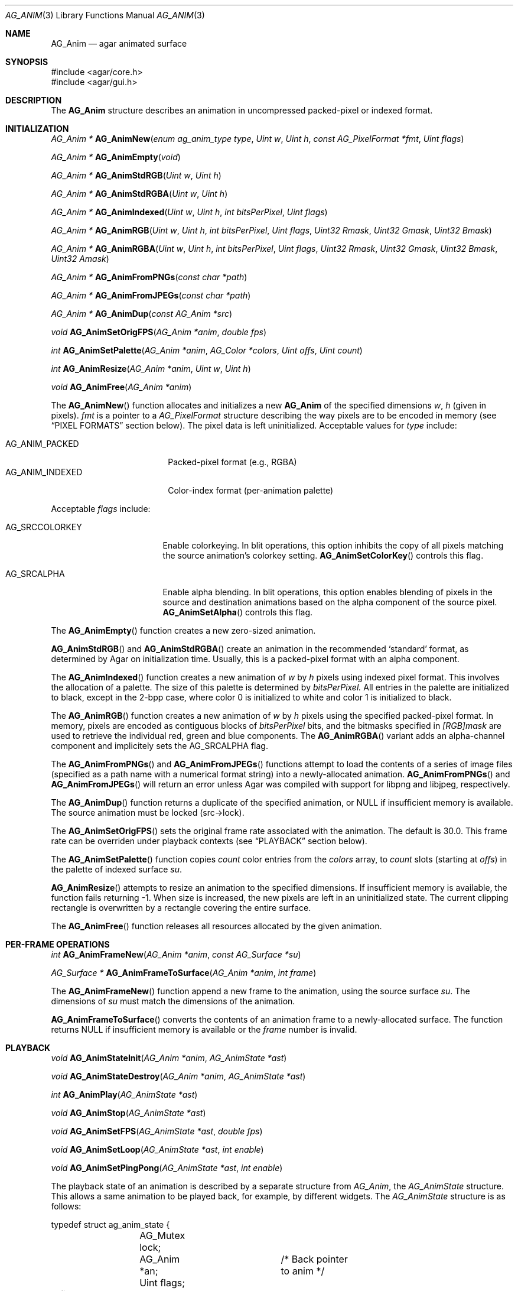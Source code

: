 .\" Copyright (c) 2010 Hypertriton, Inc. <http://hypertriton.com/>
.\" All rights reserved.
.\"
.\" Redistribution and use in source and binary forms, with or without
.\" modification, are permitted provided that the following conditions
.\" are met:
.\" 1. Redistributions of source code must retain the above copyright
.\"    notice, this list of conditions and the following disclaimer.
.\" 2. Redistributions in binary form must reproduce the above copyright
.\"    notice, this list of conditions and the following disclaimer in the
.\"    documentation and/or other materials provided with the distribution.
.\" 
.\" THIS SOFTWARE IS PROVIDED BY THE AUTHOR ``AS IS'' AND ANY EXPRESS OR
.\" IMPLIED WARRANTIES, INCLUDING, BUT NOT LIMITED TO, THE IMPLIED
.\" WARRANTIES OF MERCHANTABILITY AND FITNESS FOR A PARTICULAR PURPOSE
.\" ARE DISCLAIMED. IN NO EVENT SHALL THE AUTHOR BE LIABLE FOR ANY DIRECT,
.\" INDIRECT, INCIDENTAL, SPECIAL, EXEMPLARY, OR CONSEQUENTIAL DAMAGES
.\" (INCLUDING BUT NOT LIMITED TO, PROCUREMENT OF SUBSTITUTE GOODS OR
.\" SERVICES; LOSS OF USE, DATA, OR PROFITS; OR BUSINESS INTERRUPTION)
.\" HOWEVER CAUSED AND ON ANY THEORY OF LIABILITY, WHETHER IN CONTRACT,
.\" STRICT LIABILITY, OR TORT (INCLUDING NEGLIGENCE OR OTHERWISE) ARISING
.\" IN ANY WAY OUT OF THE USE OF THIS SOFTWARE EVEN IF ADVISED OF THE
.\" POSSIBILITY OF SUCH DAMAGE.
.\"
.Dd November 27, 2010
.Dt AG_ANIM 3
.Os
.ds vT Agar API Reference
.ds oS Agar 1.4
.Sh NAME
.Nm AG_Anim
.Nd agar animated surface
.Sh SYNOPSIS
.Bd -literal
#include <agar/core.h>
#include <agar/gui.h>
.Ed
.Sh DESCRIPTION
The
.Nm
structure describes an animation in uncompressed packed-pixel or
indexed format.
.Sh INITIALIZATION
.nr nS 1
.Ft "AG_Anim *"
.Fn AG_AnimNew "enum ag_anim_type type" "Uint w" "Uint h" "const AG_PixelFormat *fmt" "Uint flags"
.Pp
.Ft "AG_Anim *"
.Fn AG_AnimEmpty "void"
.Pp
.Ft "AG_Anim *"
.Fn AG_AnimStdRGB "Uint w" "Uint h"
.Pp
.Ft "AG_Anim *"
.Fn AG_AnimStdRGBA "Uint w" "Uint h"
.Pp
.Ft "AG_Anim *"
.Fn AG_AnimIndexed "Uint w" "Uint h" "int bitsPerPixel" "Uint flags"
.Pp
.Ft "AG_Anim *"
.Fn AG_AnimRGB "Uint w" "Uint h" "int bitsPerPixel" "Uint flags" "Uint32 Rmask" "Uint32 Gmask" "Uint32 Bmask"
.Pp
.Ft "AG_Anim *"
.Fn AG_AnimRGBA "Uint w" "Uint h" "int bitsPerPixel" "Uint flags" "Uint32 Rmask" "Uint32 Gmask" "Uint32 Bmask" "Uint32 Amask"
.Pp
.Ft "AG_Anim *"
.Fn AG_AnimFromPNGs "const char *path"
.Pp
.Ft "AG_Anim *"
.Fn AG_AnimFromJPEGs "const char *path"
.Pp
.Ft "AG_Anim *"
.Fn AG_AnimDup "const AG_Anim *src"
.Pp
.Ft "void"
.Fn AG_AnimSetOrigFPS "AG_Anim *anim" "double fps"
.Pp
.Ft "int"
.Fn AG_AnimSetPalette "AG_Anim *anim" "AG_Color *colors" "Uint offs" "Uint count"
.Pp
.Ft "int"
.Fn AG_AnimResize "AG_Anim *anim" "Uint w" "Uint h"
.Pp
.Ft void
.Fn AG_AnimFree "AG_Anim *anim"
.Pp
.nr nS 0
The
.Fn AG_AnimNew
function allocates and initializes a new
.Nm
of the specified dimensions
.Fa w ,
.Fa h
(given in pixels).
.Fa fmt
is a pointer to a
.Ft AG_PixelFormat
structure describing the way pixels are to be encoded in memory (see
.Sx PIXEL FORMATS
section below).
The pixel data is left uninitialized.
Acceptable values for
.Fa type
include:
.Pp
.Bl -tag -compact -width "AG_ANIM_INDEXED "
.It AG_ANIM_PACKED
Packed-pixel format (e.g., RGBA)
.It AG_ANIM_INDEXED
Color-index format (per-animation palette)
.El
.Pp
Acceptable
.Fa flags
include:
.Bl -tag -width "AG_SRCCOLORKEY "
.It AG_SRCCOLORKEY
Enable colorkeying.
In blit operations, this option inhibits the copy of all pixels matching
the source animation's colorkey setting.
.Fn AG_AnimSetColorKey
controls this flag.
.It AG_SRCALPHA
Enable alpha blending.
In blit operations, this option enables blending of pixels in the source
and destination animations based on the alpha component of the source pixel.
.Fn AG_AnimSetAlpha
controls this flag.
.El
.Pp
The
.Fn AG_AnimEmpty
function creates a new zero-sized animation.
.Pp
.Fn AG_AnimStdRGB
and
.Fn AG_AnimStdRGBA
create an animation in the recommended
.Sq standard
format, as determined by Agar on initialization time.
Usually, this is a packed-pixel format with an alpha component.
.Pp
The
.Fn AG_AnimIndexed
function creates a new animation of
.Fa w
by
.Fa h
pixels using indexed pixel format.
This involves the allocation of a palette.
The size of this palette is determined by
.Fa bitsPerPixel.
All entries in the palette are initialized to black, except in the 2-bpp
case, where color 0 is initialized to white and color 1 is initialized to
black.
.Pp
The
.Fn AG_AnimRGB
function creates a new animation of
.Fa w
by
.Fa h
pixels using the specified packed-pixel format.
In memory, pixels are encoded as contiguous blocks of
.Fa bitsPerPixel
bits, and the bitmasks specified in
.Fa [RGB]mask
are used to retrieve the individual red, green and blue components.
The
.Fn AG_AnimRGBA
variant adds an alpha-channel component and implicitely sets the
.Dv AG_SRCALPHA
flag.
.Pp
The
.Fn AG_AnimFromPNGs
and
.Fn AG_AnimFromJPEGs
functions attempt to load the contents of a series of image files (specified
as a path name with a numerical format string) into a newly-allocated animation.
.Fn AG_AnimFromPNGs
and
.Fn AG_AnimFromJPEGs
will return an error unless Agar was compiled with support for libpng
and libjpeg, respectively.
.Pp
The
.Fn AG_AnimDup
function returns a duplicate of the specified animation, or NULL if
insufficient memory is available.
The source animation must be locked (src->lock).
.Pp
The
.Fn AG_AnimSetOrigFPS
sets the original frame rate associated with the animation.
The default is 30.0.
This frame rate can be overriden under playback contexts (see
.Sx PLAYBACK
section below).
.Pp
The
.Fn AG_AnimSetPalette
function copies
.Fa count
color entries from the
.Fa colors
array, to
.Fa count
slots (starting at
.Fa offs )
in the palette of indexed surface
.Fa su .
.Pp
.Fn AG_AnimResize
attempts to resize an animation to the specified dimensions.
If insufficient memory is available, the function fails returning -1.
When size is increased, the new pixels are left in an uninitialized state.
The current clipping rectangle is overwritten by a rectangle covering the
entire surface.
.Pp
The
.Fn AG_AnimFree
function releases all resources allocated by the given animation.
.Sh PER-FRAME OPERATIONS
.nr nS 1
.Ft "int"
.Fn AG_AnimFrameNew "AG_Anim *anim" "const AG_Surface *su"
.Pp
.Ft "AG_Surface *"
.Fn AG_AnimFrameToSurface "AG_Anim *anim" "int frame"
.Pp
.nr nS 0
The
.Fn AG_AnimFrameNew
function append a new frame to the animation, using the source surface
.Fa su .
The dimensions of
.Fa su
must match the dimensions of the animation.
.Pp
.Fn AG_AnimFrameToSurface
converts the contents of an animation frame to a newly-allocated surface.
The function returns NULL if insufficient memory is available or the
.Fa frame
number is invalid.
.Sh PLAYBACK
.nr nS 1
.Ft "void"
.Fn AG_AnimStateInit "AG_Anim *anim" "AG_AnimState *ast"
.Pp
.Ft "void"
.Fn AG_AnimStateDestroy "AG_Anim *anim" "AG_AnimState *ast"
.Pp
.Ft "int"
.Fn AG_AnimPlay "AG_AnimState *ast"
.Pp
.Ft "void"
.Fn AG_AnimStop "AG_AnimState *ast"
.Pp
.Ft "void"
.Fn AG_AnimSetFPS "AG_AnimState *ast" "double fps"
.Pp
.Ft "void"
.Fn AG_AnimSetLoop "AG_AnimState *ast" "int enable"
.Pp
.Ft "void"
.Fn AG_AnimSetPingPong "AG_AnimState *ast" "int enable"
.Pp
.nr nS 0
The playback state of an animation is described by a separate structure
from
.Ft AG_Anim ,
the
.Ft AG_AnimState
structure.
This allows a same animation to be played back, for example, by different
widgets.
The
.Ft AG_AnimState
structure is as follows:
.Bd -literal
typedef struct ag_anim_state {
	AG_Mutex lock;
	AG_Anim *an;		/* Back pointer to anim */
	Uint flags;
#define AG_ANIM_LOOP	 0x01	/* Loop playback */
#define AG_ANIM_PINGPONG 0x02	/* Loop in ping-pong fashion */
#define AG_ANIM_REVERSE	 0x04	/* Playback in reverse */
	int play;		/* Animation is playing */
	int f;			/* Current frame# */
	double fps;		/* Effective frames/second */
	AG_Thread th;		/* Animation thread */
} AG_AnimState;
.Ed
.Pp
The
.Fn AG_AnimInitState
function initializes an
.Ft AG_AnimState
structure.
The structure should be subsequently freed by a call to
.Fn AG_AnimStateDestroy .
.Pp
The
.Fn AG_AnimPlay
function starts playback.
This is done by spawning a new thread which is responsible for incrementing
the
.Va f
member of
.Ft AG_AnimState
at a suitable rate.
Unless looping is requested, the thread exits once the playback is finished.
.Pp
.Fn AG_AnimStop
immediately stops playback.
If the animation is not currently playing, the function is a no-op.
.Pp
The
.Fn AG_AnimSetFPS
function sets the frame rate for an animation playback context.
The default frame rate is inherited from the
.Ft AG_Anim
structure (see
.Fn AG_AnimSetOrigFPS ) .
.Pp
The
.Fn AG_AnimSetLoop
and
.Fn AG_AnimSetPingPong
functions enable or disable looping.
.Sh STRUCTURE DATA
For the
.Ft AG_Anim
structure:
.Bl -tag -width "AG_PixelFormat *format "
.It Ft Uint flags
Current animation flags (read-only; see
.Sx INITIALIZATION
section).
.It Ft AG_PixelFormat *format
The animation's pixel encoding (read-only; see the
.Dq PIXEL FORMATS
section of
.Xr AG_Surface 3
for details).
.It Ft int w, h
Dimensions of the surface in pixels (read-only).
.It Ft AG_AnimFrame *f
Pointer to per-frame data.
.El
.Pp
For the
.Ft AG_AnimFrame
structure:
.Bl -tag -width "void *pixels "
.It Ft void *pixels
Raw packed pixel data for this frame.
.It Ft Uint flags
Optional flags.
.El
.Sh SEE ALSO
.Xr AG_Intro 3 ,
.Xr AG_Rect 3 ,
.Xr AG_Surface 3
.Sh HISTORY
The
.Nm
structure first appeared in Agar 1.4.1.
